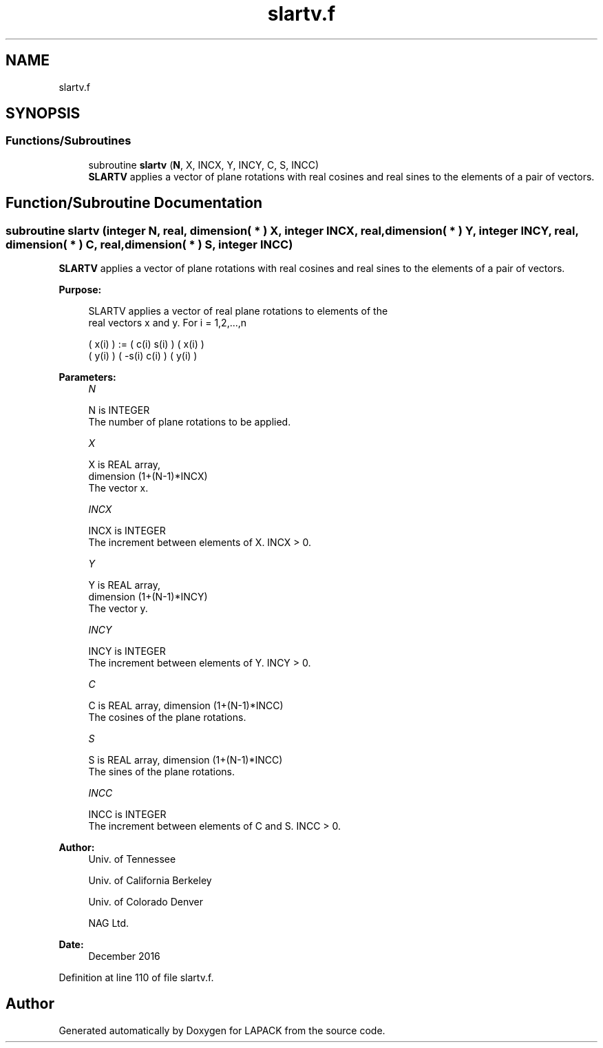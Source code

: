 .TH "slartv.f" 3 "Tue Nov 14 2017" "Version 3.8.0" "LAPACK" \" -*- nroff -*-
.ad l
.nh
.SH NAME
slartv.f
.SH SYNOPSIS
.br
.PP
.SS "Functions/Subroutines"

.in +1c
.ti -1c
.RI "subroutine \fBslartv\fP (\fBN\fP, X, INCX, Y, INCY, C, S, INCC)"
.br
.RI "\fBSLARTV\fP applies a vector of plane rotations with real cosines and real sines to the elements of a pair of vectors\&. "
.in -1c
.SH "Function/Subroutine Documentation"
.PP 
.SS "subroutine slartv (integer N, real, dimension( * ) X, integer INCX, real, dimension( * ) Y, integer INCY, real, dimension( * ) C, real, dimension( * ) S, integer INCC)"

.PP
\fBSLARTV\fP applies a vector of plane rotations with real cosines and real sines to the elements of a pair of vectors\&.  
.PP
\fBPurpose: \fP
.RS 4

.PP
.nf
 SLARTV applies a vector of real plane rotations to elements of the
 real vectors x and y. For i = 1,2,...,n

    ( x(i) ) := (  c(i)  s(i) ) ( x(i) )
    ( y(i) )    ( -s(i)  c(i) ) ( y(i) )
.fi
.PP
 
.RE
.PP
\fBParameters:\fP
.RS 4
\fIN\fP 
.PP
.nf
          N is INTEGER
          The number of plane rotations to be applied.
.fi
.PP
.br
\fIX\fP 
.PP
.nf
          X is REAL array,
                         dimension (1+(N-1)*INCX)
          The vector x.
.fi
.PP
.br
\fIINCX\fP 
.PP
.nf
          INCX is INTEGER
          The increment between elements of X. INCX > 0.
.fi
.PP
.br
\fIY\fP 
.PP
.nf
          Y is REAL array,
                         dimension (1+(N-1)*INCY)
          The vector y.
.fi
.PP
.br
\fIINCY\fP 
.PP
.nf
          INCY is INTEGER
          The increment between elements of Y. INCY > 0.
.fi
.PP
.br
\fIC\fP 
.PP
.nf
          C is REAL array, dimension (1+(N-1)*INCC)
          The cosines of the plane rotations.
.fi
.PP
.br
\fIS\fP 
.PP
.nf
          S is REAL array, dimension (1+(N-1)*INCC)
          The sines of the plane rotations.
.fi
.PP
.br
\fIINCC\fP 
.PP
.nf
          INCC is INTEGER
          The increment between elements of C and S. INCC > 0.
.fi
.PP
 
.RE
.PP
\fBAuthor:\fP
.RS 4
Univ\&. of Tennessee 
.PP
Univ\&. of California Berkeley 
.PP
Univ\&. of Colorado Denver 
.PP
NAG Ltd\&. 
.RE
.PP
\fBDate:\fP
.RS 4
December 2016 
.RE
.PP

.PP
Definition at line 110 of file slartv\&.f\&.
.SH "Author"
.PP 
Generated automatically by Doxygen for LAPACK from the source code\&.
